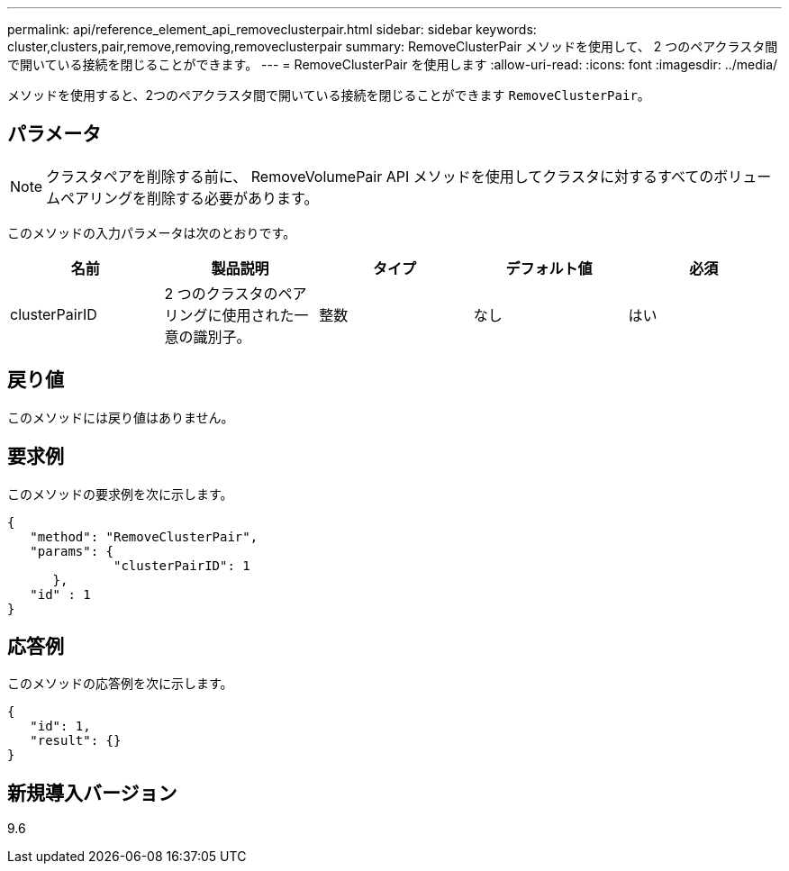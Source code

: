 ---
permalink: api/reference_element_api_removeclusterpair.html 
sidebar: sidebar 
keywords: cluster,clusters,pair,remove,removing,removeclusterpair 
summary: RemoveClusterPair メソッドを使用して、 2 つのペアクラスタ間で開いている接続を閉じることができます。 
---
= RemoveClusterPair を使用します
:allow-uri-read: 
:icons: font
:imagesdir: ../media/


[role="lead"]
メソッドを使用すると、2つのペアクラスタ間で開いている接続を閉じることができます `RemoveClusterPair`。



== パラメータ


NOTE: クラスタペアを削除する前に、 RemoveVolumePair API メソッドを使用してクラスタに対するすべてのボリュームペアリングを削除する必要があります。

このメソッドの入力パラメータは次のとおりです。

|===
| 名前 | 製品説明 | タイプ | デフォルト値 | 必須 


 a| 
clusterPairID
 a| 
2 つのクラスタのペアリングに使用された一意の識別子。
 a| 
整数
 a| 
なし
 a| 
はい

|===


== 戻り値

このメソッドには戻り値はありません。



== 要求例

このメソッドの要求例を次に示します。

[listing]
----
{
   "method": "RemoveClusterPair",
   "params": {
              "clusterPairID": 1
      },
   "id" : 1
}
----


== 応答例

このメソッドの応答例を次に示します。

[listing]
----
{
   "id": 1,
   "result": {}
}
----


== 新規導入バージョン

9.6
